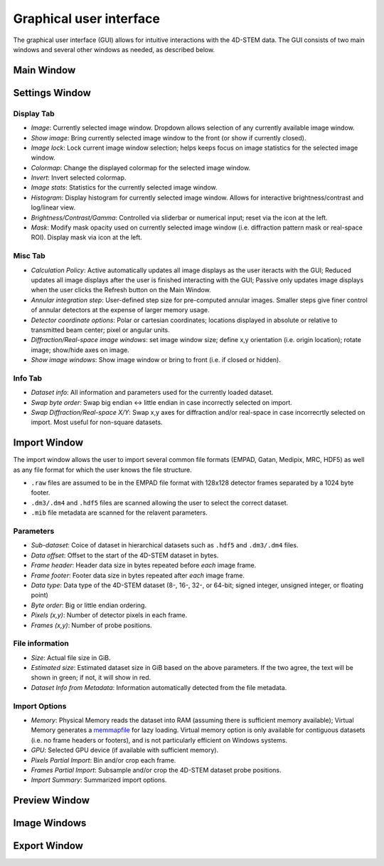 .. _graphical_user_interface:

Graphical user interface
========================
The graphical user interface (GUI) allows for intuitive interactions with the 4D-STEM data. The GUI consists of two main windows and several other windows as needed, as described below. 

Main Window
***********

Settings Window
***************
.. image:: ../_static/settings.png
    :width: 411
    :height: 230
    :align: center

Display Tab
^^^^^^^^^^^
* `Image`: Currently selected image window. Dropdown allows selection of any currently available image window. 
* `Show image`: Bring currently selected image window to the front (or show if currently closed).
* `Image lock`: Lock current image window selection; helps keeps focus on image statistics for the selected image window. 
* `Colormap`: Change the displayed colormap for the selected image window.
* `Invert`: Invert selected colormap.
* `Image stats`: Statistics for the currently selected image window.
* `Histogram`: Display histogram for currently selected image window. Allows for interactive brightness/contrast and log/linear view.
* `Brightness/Contrast/Gamma`: Controlled via sliderbar or numerical input; reset via the icon at the left. 
* `Mask`: Modify mask opacity used on currently selected image window (i.e. diffraction pattern mask or real-space ROI). Display mask via icon at the left.

Misc Tab
^^^^^^^^
* `Calculation Policy`: Active automatically updates all image displays as the user iteracts with the GUI; Reduced updates all image displays after the user is finished interacting with the GUI; Passive only updates image displays when the user clicks the Refresh button on the Main Window.
* `Annular integration step`: User-defined step size for pre-computed annular images. Smaller steps give finer control of annular detectors at the expense of larger memory usage.
* `Detector coordinate options`: Polar or cartesian coordinates; locations displayed in absolute or relative to transmitted beam center; pixel or angular units.   
* `Diffraction/Real-space image windows`: set image window size; define x,y orientation (i.e. origin location); rotate image; show/hide axes on image.
* `Show image windows`: Show image window or bring to front (i.e. if closed or hidden).

Info Tab
^^^^^^^^
* `Dataset info`: All information and parameters used for the currently loaded dataset. 
* `Swap byte order`: Swap big endian <-> little endian in case incorrectly selected on import.
* `Swap Diffraction/Real-space X/Y`: Swap x,y axes for diffraction and/or real-space in case incorrecrtly selected on import. Most useful for non-square datasets.

Import Window
*************
.. image:: ../_static/import_window.png
    :width: 306
    :height: 268
    :align: center

The import window allows the user to import several common file formats (EMPAD, Gatan, Medipix, MRC, HDF5) as well as any file format for which the user knows the file structure.

* ``.raw`` files are assumed to be in the EMPAD file format with 128x128 detector frames separated by a 1024 byte footer.
* ``.dm3/.dm4`` and ``.hdf5`` files are scanned allowing the user to select the correct dataset.
* ``.mib`` file metadata are scanned for the relavent parameters. 

Parameters
^^^^^^^^^^
* `Sub-dataset`: Coice of dataset in hierarchical datasets such as ``.hdf5`` and ``.dm3/.dm4`` files.
* `Data offset`: Offset to the start of the 4D-STEM dataset in bytes.
* `Frame header`: Header data size in bytes repeated before *each* image frame. 
* `Frame footer`: Footer data size in bytes repeated after *each* image frame.
* `Data type`: Data type of the 4D-STEM dataset (8-, 16-, 32-, or 64-bit; signed integer, unsigned integer, or floating point)
* `Byte order`: Big or little endian ordering.
* `Pixels (x,y)`: Number of detector pixels in each frame. 
* `Frames (x,y)`: Number of probe positions.

File information
^^^^^^^^^^^^^^^^
* `Size`: Actual file size in GiB.
* `Estimated size`: Estimated dataset size in GiB based on the above parameters. If the two agree, the text will be shown in green; if not, it will show in red. 
* `Dataset Info from Metadata`: Information automatically detected from the file metadata.

Import Options
^^^^^^^^^^^^^^
* `Memory`: Physical Memory reads the dataset into RAM (assuming there is sufficient memory available); Virtual Memory generates a `memmapfile <https://www.mathworks.com/help/matlab/ref/memmapfile.html>`_ for lazy loading. Virtual memory option is only available for contiguous datasets (i.e. no frame headers or footers), and is not particularly efficient on Windows systems.  
* `GPU`: Selected GPU device (if available with sufficient memory).
* `Pixels Partial Import`: Bin and/or crop each frame.
* `Frames Partial Import`: Subsample and/or crop the 4D-STEM dataset probe positions. 
* `Import Summary`: Summarized import options. 

Preview Window
**************
Image Windows
*************
Export Window
*************